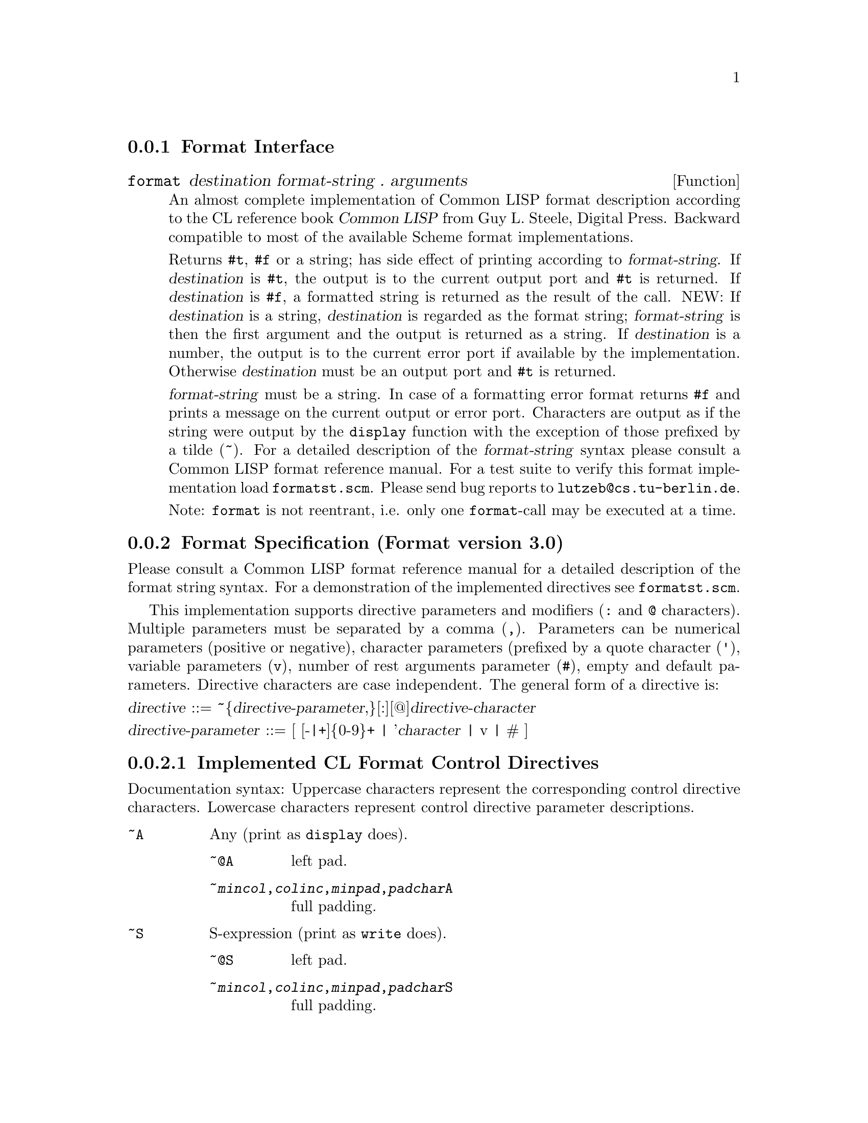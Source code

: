 
@menu
* Format Interface::            
* Format Specification::        
@end menu

@node Format Interface, Format Specification, Format, Format
@subsection Format Interface

@defun format destination format-string . arguments
An almost complete implementation of Common LISP format description
according to the CL reference book @cite{Common LISP} from Guy L.
Steele, Digital Press.  Backward compatible to most of the available
Scheme format implementations.

Returns @code{#t}, @code{#f} or a string; has side effect of printing
according to @var{format-string}.  If @var{destination} is @code{#t},
the output is to the current output port and @code{#t} is returned.  If
@var{destination} is @code{#f}, a formatted string is returned as the
result of the call.  NEW: If @var{destination} is a string,
@var{destination} is regarded as the format string; @var{format-string} is
then the first argument and the output is returned as a string. If
@var{destination} is a number, the output is to the current error port
if available by the implementation. Otherwise @var{destination} must be
an output port and @code{#t} is returned.@refill

@var{format-string} must be a string.  In case of a formatting error
format returns @code{#f} and prints a message on the current output or
error port.  Characters are output as if the string were output by the
@code{display} function with the exception of those prefixed by a tilde
(~).  For a detailed description of the @var{format-string} syntax
please consult a Common LISP format reference manual.  For a test suite
to verify this format implementation load @file{formatst.scm}. Please
send bug reports to @code{lutzeb@@cs.tu-berlin.de}.

Note: @code{format} is not reentrant, i.e. only one @code{format}-call
may be executed at a time.

@end defun

@node Format Specification,  , Format Interface, Format
@subsection Format Specification (Format version 3.0)

Please consult a Common LISP format reference manual for a detailed
description of the format string syntax.  For a demonstration of the
implemented directives see @file{formatst.scm}.@refill

This implementation supports directive parameters and modifiers
(@code{:} and @code{@@} characters). Multiple parameters must be
separated by a comma (@code{,}).  Parameters can be numerical parameters
(positive or negative), character parameters (prefixed by a quote
character (@code{'}), variable parameters (@code{v}), number of rest
arguments parameter (@code{#}), empty and default parameters.  Directive
characters are case independent. The general form of a directive
is:@refill

@noindent
@var{directive} ::= ~@{@var{directive-parameter},@}[:][@@]@var{directive-character}

@noindent
@var{directive-parameter} ::= [ [-|+]@{0-9@}+ | '@var{character} | v | # ]


@subsubsection Implemented CL Format Control Directives

Documentation syntax: Uppercase characters represent the corresponding
control directive characters. Lowercase characters represent control
directive parameter descriptions.

@table @asis
@item @code{~A}
Any (print as @code{display} does).
@table @asis
@item @code{~@@A}
left pad.
@item @code{~@var{mincol},@var{colinc},@var{minpad},@var{padchar}A}
full padding.
@end table
@item @code{~S}
S-expression (print as @code{write} does).
@table @asis
@item @code{~@@S}
left pad.
@item @code{~@var{mincol},@var{colinc},@var{minpad},@var{padchar}S}
full padding.
@end table
@item @code{~D}
Decimal.
@table @asis
@item @code{~@@D}
print number sign always.
@item @code{~:D}
print comma separated.
@item @code{~@var{mincol},@var{padchar},@var{commachar}D}
padding.
@end table
@item @code{~X}
Hexadecimal.
@table @asis
@item @code{~@@X}
print number sign always.
@item @code{~:X}
print comma separated.
@item @code{~@var{mincol},@var{padchar},@var{commachar}X}
padding.
@end table
@item @code{~O}
Octal.
@table @asis
@item @code{~@@O}
print number sign always.
@item @code{~:O}
print comma separated.
@item @code{~@var{mincol},@var{padchar},@var{commachar}O}
padding.
@end table
@item @code{~B}
Binary.
@table @asis
@item @code{~@@B}
print number sign always.
@item @code{~:B}
print comma separated.
@item @code{~@var{mincol},@var{padchar},@var{commachar}B}
padding.
@end table
@item @code{~@var{n}R}
Radix @var{n}.
@table @asis
@item @code{~@var{n},@var{mincol},@var{padchar},@var{commachar}R}
padding.
@end table
@item @code{~@@R}
print a number as a Roman numeral.
@item @code{~:@@R}
print a number as an ``old fashioned'' Roman numeral.
@item @code{~:R}
print a number as an ordinal English number.
@item @code{~:@@R}
print a number as a cardinal English number.
@item @code{~P}
Plural.
@table @asis
@item @code{~@@P}
prints @code{y} and @code{ies}.
@item @code{~:P}
as @code{~P but jumps 1 argument backward.}
@item @code{~:@@P}
as @code{~@@P but jumps 1 argument backward.}
@end table
@item @code{~C}
Character.
@table @asis
@item @code{~@@C}
prints a character as the reader can understand it (i.e. @code{#\} prefixing).
@item @code{~:C}
prints a character as emacs does (eg. @code{^C} for ASCII 03).
@end table
@item @code{~F}
Fixed-format floating-point (prints a flonum like @var{mmm.nnn}).
@table @asis
@item @code{~@var{width},@var{digits},@var{scale},@var{overflowchar},@var{padchar}F}
@item @code{~@@F}
If the number is positive a plus sign is printed.
@end table
@item @code{~E}
Exponential floating-point (prints a flonum like @var{mmm.nnn}@code{E}@var{ee}).
@table @asis
@item @code{~@var{width},@var{digits},@var{exponentdigits},@var{scale},@var{overflowchar},@var{padchar},@var{exponentchar}E}
@item @code{~@@E}
If the number is positive a plus sign is printed.
@end table
@item @code{~G}
General floating-point (prints a flonum either fixed or exponential).
@table @asis
@item @code{~@var{width},@var{digits},@var{exponentdigits},@var{scale},@var{overflowchar},@var{padchar},@var{exponentchar}G}
@item @code{~@@G}
If the number is positive a plus sign is printed.
@end table
@item @code{~$}
Dollars floating-point (prints a flonum in fixed with signs separated).
@table @asis
@item @code{~@var{digits},@var{scale},@var{width},@var{padchar}$}
@item @code{~@@$}
If the number is positive a plus sign is printed.
@item @code{~:@@$}
A sign is always printed and appears before the padding.
@item @code{~:$}
The sign appears before the padding.
@end table
@item @code{~%}
Newline.
@table @asis
@item @code{~@var{n}%}
print @var{n} newlines.
@end table
@item @code{~&}
print newline if not at the beginning of the output line.
@table @asis
@item @code{~@var{n}&}
prints @code{~&} and then @var{n-1} newlines.
@end table
@item @code{~|}
Page Separator.
@table @asis
@item @code{~@var{n}|}
print @var{n} page separators.
@end table
@item @code{~~}
Tilde.
@table @asis
@item @code{~@var{n}~}
print @var{n} tildes.
@end table
@item @code{~}<newline>
Continuation Line.
@table @asis
@item @code{~:}<newline>
newline is ignored, white space left.
@item @code{~@@}<newline>
newline is left, white space ignored.
@end table
@item @code{~T}
Tabulation.
@table @asis
@item @code{~@@T}
relative tabulation.
@item @code{~@var{colnum,colinc}T}
full tabulation.
@end table
@item @code{~?}
Indirection (expects indirect arguments as a list).
@table @asis
@item @code{~@@?}
extracts indirect arguments from format arguments.
@end table
@item @code{~(@var{str}~)}
Case conversion (converts by @code{string-downcase}).
@table @asis
@item @code{~:(@var{str}~)}
converts by @code{string-capitalize}.
@item @code{~@@(@var{str}~)}
converts by @code{string-capitalize-first}.
@item @code{~:@@(@var{str}~)}
converts by @code{string-upcase}.
@end table
@item @code{~*}
Argument Jumping (jumps 1 argument forward).
@table @asis
@item @code{~@var{n}*}
jumps @var{n} arguments forward.
@item @code{~:*}
jumps 1 argument backward.
@item @code{~@var{n}:*}
jumps @var{n} arguments backward.
@item @code{~@@*}
jumps to the 0th argument.
@item @code{~@var{n}@@*}
jumps to the @var{n}th argument (beginning from 0)
@end table
@item @code{~[@var{str0}~;@var{str1}~;...~;@var{strn}~]}
Conditional Expression (numerical clause conditional).
@table @asis
@item @code{~@var{n}[}
take argument from @var{n}.
@item @code{~@@[}
true test conditional.
@item @code{~:[}
if-else-then conditional.
@item @code{~;}
clause separator.
@item @code{~:;}
default clause follows.
@end table
@item @code{~@{@var{str}~@}}
Iteration (args come from the next argument (a list)).
@table @asis
@item @code{~@var{n}@{}
at most @var{n} iterations.
@item @code{~:@{}
args from next arg (a list of lists).
@item @code{~@@@{}
args from the rest of arguments.
@item @code{~:@@@{}
args from the rest args (lists).
@end table
@item @code{~^}
Up and out.
@table @asis
@item @code{~@var{n}^}
aborts if @var{n} = 0
@item @code{~@var{n},@var{m}^}
aborts if @var{n} = @var{m}
@item @code{~@var{n},@var{m},@var{k}^}
aborts if @var{n} <= @var{m} <= @var{k}
@end table
@end table


@subsubsection Not Implemented CL Format Control Directives

@table @asis
@item @code{~:A}
print @code{#f} as an empty list (see below).
@item @code{~:S}
print @code{#f} as an empty list (see below).
@item @code{~<~>}
Justification.
@item @code{~:^}
(sorry I don't understand its semantics completely)
@end table


@subsubsection Extended, Replaced and Additional Control Directives

@table @asis
@item @code{~@var{mincol},@var{padchar},@var{commachar},@var{commawidth}D}
@item @code{~@var{mincol},@var{padchar},@var{commachar},@var{commawidth}X}
@item @code{~@var{mincol},@var{padchar},@var{commachar},@var{commawidth}O}
@item @code{~@var{mincol},@var{padchar},@var{commachar},@var{commawidth}B}
@item @code{~@var{n},@var{mincol},@var{padchar},@var{commachar},@var{commawidth}R}
@var{commawidth} is the number of characters between two comma characters.
@end table

@table @asis
@item @code{~I}
print a R4RS complex number as @code{~F~@@Fi} with passed parameters for
@code{~F}.
@item @code{~Y}
Pretty print formatting of an argument for scheme code lists.
@item @code{~K}
Same as @code{~?.}
@item @code{~!}
Flushes the output if format @var{destination} is a port.
@item @code{~_}
Print a @code{#\space} character
@table @asis
@item @code{~@var{n}_}
print @var{n} @code{#\space} characters.
@end table
@item @code{~/}
Print a @code{#\tab} character
@table @asis
@item @code{~@var{n}/}
print @var{n} @code{#\tab} characters.
@end table
@item @code{~@var{n}C}
Takes @var{n} as an integer representation for a character. No arguments
are consumed. @var{n} is converted to a character by
@code{integer->char}.  @var{n} must be a positive decimal number.@refill
@item @code{~:S}
Print out readproof.  Prints out internal objects represented as
@code{#<...>} as strings @code{"#<...>"} so that the format output can always
be processed by @code{read}.
@refill
@item @code{~:A}
Print out readproof.  Prints out internal objects represented as
@code{#<...>} as strings @code{"#<...>"} so that the format output can always
be processed by @code{read}.
@item @code{~Q}
Prints information and a copyright notice on the format implementation.
@table @asis
@item @code{~:Q}
prints format version.
@end table
@refill
@item @code{~F, ~E, ~G, ~$}
may also print number strings, i.e. passing a number as a string and
format it accordingly.
@end table

@subsubsection Configuration Variables

Format has some configuration variables at the beginning of
@file{format.scm} to suit the systems and users needs. There should be
no modification necessary for the configuration that comes with SLIB.
If modification is desired the variable should be set after the format
code is loaded. Format detects automatically if the running scheme
system implements floating point numbers and complex numbers.

@table @asis

@item @var{format:symbol-case-conv}
Symbols are converted by @code{symbol->string} so the case type of the
printed symbols is implementation dependent.
@code{format:symbol-case-conv} is a one arg closure which is either
@code{#f} (no conversion), @code{string-upcase}, @code{string-downcase}
or @code{string-capitalize}. (default @code{#f})

@item @var{format:iobj-case-conv}
As @var{format:symbol-case-conv} but applies for the representation of
implementation internal objects. (default @code{#f})

@item @var{format:expch}
The character prefixing the exponent value in @code{~E} printing. (default
@code{#\E})

@end table

@subsubsection Compatibility With Other Format Implementations

@table @asis
@item SLIB format 2.x:
See @file{format.doc}.

@item SLIB format 1.4:
Downward compatible except for padding support and @code{~A}, @code{~S},
@code{~P}, @code{~X} uppercase printing.  SLIB format 1.4 uses C-style
@code{printf} padding support which is completely replaced by the CL
@code{format} padding style.

@item MIT C-Scheme 7.1:
Downward compatible except for @code{~}, which is not documented
(ignores all characters inside the format string up to a newline
character).  (7.1 implements @code{~a}, @code{~s},
~@var{newline}, @code{~~}, @code{~%}, numerical and variable
parameters and @code{:/@@} modifiers in the CL sense).@refill

@item Elk 1.5/2.0:
Downward compatible except for @code{~A} and @code{~S} which print in
uppercase.  (Elk implements @code{~a}, @code{~s}, @code{~~}, and
@code{~%} (no directive parameters or modifiers)).@refill

@item Scheme->C 01nov91:
Downward compatible except for an optional destination parameter: S2C
accepts a format call without a destination which returns a formatted
string. This is equivalent to a #f destination in S2C. (S2C implements
@code{~a}, @code{~s}, @code{~c}, @code{~%}, and @code{~~} (no directive
parameters or modifiers)).@refill

@end table

This implementation of format is solely useful in the SLIB context
because it requires other components provided by SLIB.@refill
